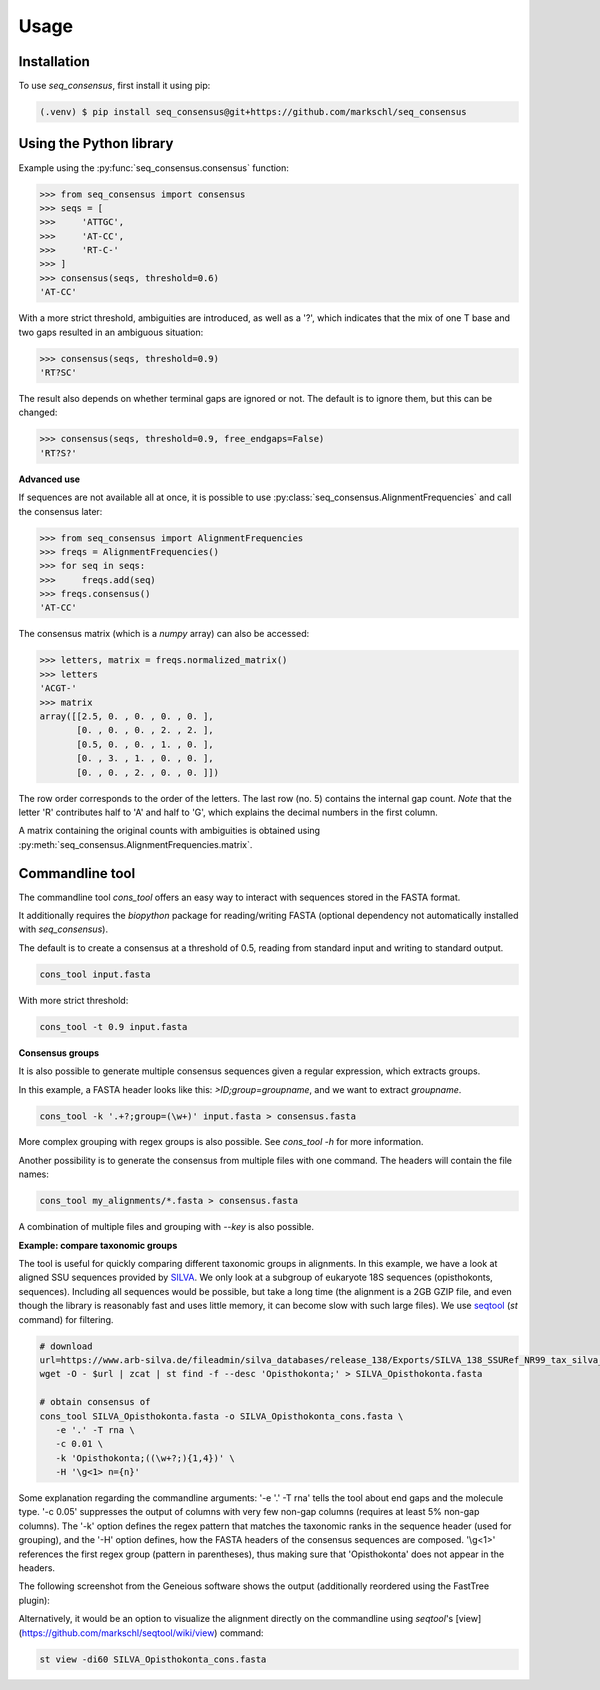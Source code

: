Usage
=====

.. _installation:

Installation
------------

To use *seq_consensus*, first install it using pip:

.. code-block:: console

   (.venv) $ pip install seq_consensus@git+https://github.com/markschl/seq_consensus

Using the Python library
------------------------

Example using the :py:func:`seq_consensus.consensus` function:

>>> from seq_consensus import consensus
>>> seqs = [
>>>     'ATTGC',
>>>     'AT-CC',
>>>     'RT-C-'
>>> ]
>>> consensus(seqs, threshold=0.6)
'AT-CC'

With a more strict threshold, ambiguities are introduced, as well as a '?', which indicates that the mix of one T base and two gaps resulted in an ambiguous situation:

>>> consensus(seqs, threshold=0.9)
'RT?SC'

The result also depends on whether terminal gaps are ignored or not. The default is to ignore them, but this can be changed:

>>> consensus(seqs, threshold=0.9, free_endgaps=False)
'RT?S?'

**Advanced use**

If sequences are not available all at once, it is possible to use
:py:class:`seq_consensus.AlignmentFrequencies`
and call the consensus later:

>>> from seq_consensus import AlignmentFrequencies
>>> freqs = AlignmentFrequencies()
>>> for seq in seqs:
>>>     freqs.add(seq)
>>> freqs.consensus()
'AT-CC'

The consensus matrix (which is a *numpy* array) can also be accessed:

>>> letters, matrix = freqs.normalized_matrix()
>>> letters
'ACGT-'
>>> matrix
array([[2.5, 0. , 0. , 0. , 0. ],
       [0. , 0. , 0. , 2. , 2. ],
       [0.5, 0. , 0. , 1. , 0. ],
       [0. , 3. , 1. , 0. , 0. ],
       [0. , 0. , 2. , 0. , 0. ]])

The row order corresponds to the order of the letters. The last row (no. 5)
contains the internal gap count.
*Note* that the letter 'R' contributes half to 'A' and half to 'G', which
explains the decimal numbers in the first column.

A matrix containing the original counts with ambiguities is obtained using
:py:meth:`seq_consensus.AlignmentFrequencies.matrix`.

Commandline tool
----------------

The commandline tool `cons_tool` offers an easy way to interact with sequences
stored in the FASTA format.

It additionally requires the `biopython` package for reading/writing FASTA (optional dependency not automatically installed with `seq_consensus`).

The default is to create a consensus at a threshold of 0.5, reading from standard input and writing to standard output.

.. code-block:: bash

   cons_tool input.fasta


With more strict threshold:

.. code-block:: bash

   cons_tool -t 0.9 input.fasta


**Consensus groups**

It is also possible to generate multiple consensus sequences given a regular expression, which extracts groups.

In this example, a FASTA header looks like this: `>ID;group=groupname`, and we want to extract `groupname`.

.. code-block:: bash

   cons_tool -k '.+?;group=(\w+)' input.fasta > consensus.fasta

More complex grouping with regex groups is also possible. See `cons_tool -h` for more information.

Another possibility is to generate the consensus from multiple files with one command.
The headers will contain the file names:

.. code-block:: bash

   cons_tool my_alignments/*.fasta > consensus.fasta

A combination of multiple files and grouping with `--key` is also possible.

**Example: compare taxonomic groups**

The tool is useful for quickly comparing different taxonomic groups in alignments.
In this example, we have a look at aligned SSU sequences provided by `SILVA <https://www.arb-silva.de>`_.
We only look at a subgroup of eukaryote 18S sequences (opisthokonts,  sequences).
Including all sequences would be possible, but take a long time (the alignment is a 2GB GZIP file,
and even though the library is reasonably fast and uses little memory, it can
become slow with such large files).
We use `seqtool <https://github.com/markschl/seqtool>`_ (`st` command) for filtering.

.. code-block:: bash

   # download
   url=https://www.arb-silva.de/fileadmin/silva_databases/release_138/Exports/SILVA_138_SSURef_NR99_tax_silva_full_align_trunc.fasta.gz
   wget -O - $url | zcat | st find -f --desc 'Opisthokonta;' > SILVA_Opisthokonta.fasta

   # obtain consensus of
   cons_tool SILVA_Opisthokonta.fasta -o SILVA_Opisthokonta_cons.fasta \
      -e '.' -T rna \
      -c 0.01 \
      -k 'Opisthokonta;((\w+?;){1,4})' \
      -H '\g<1> n={n}'

Some explanation regarding the commandline arguments: '-e '.' -T rna' tells the
tool about end gaps and the molecule type. '-c 0.05' suppresses the output of
columns with very few non-gap columns (requires at least 5% non-gap columns).
The '-k' option defines the regex pattern that matches the taxonomic ranks
in the sequence header (used for grouping), and the '-H' option defines, how
the FASTA headers of the consensus sequences are composed. '\\g<1>' references
the first regex group (pattern in parentheses), thus making sure that
'Opisthokonta' does not appear in the headers.

The following screenshot from the Geneious software shows the output
(additionally reordered using the FastTree plugin):

.. image:: ../img/silva_consensus.png

Alternatively, it would be an option to visualize the alignment directly on the
commandline using `seqtool`'s [view](https://github.com/markschl/seqtool/wiki/view)
command:

.. code-block:: bash

   st view -di60 SILVA_Opisthokonta_cons.fasta
